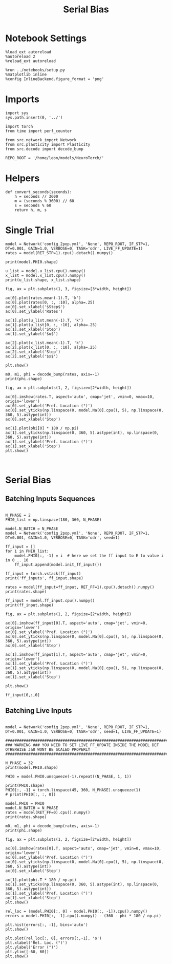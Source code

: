 #+STARTUP: fold
#+TITLE: Serial Bias
#+PROPERTY: header-args:ipython :results both :exports both :async yes :session sbias :kernel torch

* Notebook Settings

#+begin_src ipython
  %load_ext autoreload
  %autoreload 2
  %reload_ext autoreload

  %run ../notebooks/setup.py
  %matplotlib inline
  %config InlineBackend.figure_format = 'png'
#+end_src

#+RESULTS:
:RESULTS:
: The autoreload extension is already loaded. To reload it, use:
:   %reload_ext autoreload
: Python exe
: /home/leon/mambaforge/envs/torch/bin/python
: <Figure size 600x370.82 with 0 Axes>
:END:

* Imports

#+begin_src ipython
  import sys
  sys.path.insert(0, '../')

  import torch
  from time import perf_counter

  from src.network import Network
  from src.plasticity import Plasticity
  from src.decode import decode_bump
 
  REPO_ROOT = '/home/leon/models/NeuroTorch/'
#+end_src

#+RESULTS:

* Helpers

#+begin_src ipython
  def convert_seconds(seconds):
      h = seconds // 3600
      m = (seconds % 3600) // 60
      s = seconds % 60
      return h, m, s
#+end_src

#+RESULTS:

* Single Trial

#+begin_src ipython
  model = Network('config_2pop.yml', 'None', REPO_ROOT, IF_STP=1, DT=0.001, GAIN=1.0, VERBOSE=0, TASK='odr', LIVE_FF_UPDATE=1)
  rates = model(RET_STP=1).cpu().detach().numpy()
#+end_src

#+RESULTS:

#+begin_src ipython
  print(model.PHI0.shape)
#+end_src

#+RESULTS:
: torch.Size([1, 3])

#+begin_src ipython
  u_list = model.u_list.cpu().numpy()
  x_list = model.x_list.cpu().numpy()
  print(u_list.shape, x_list.shape)
#+end_src

#+RESULTS:
: (1, 111, 8000) (1, 111, 8000)

#+begin_src ipython
  fig, ax = plt.subplots(1, 3, figsize=[3*width, height])

  ax[0].plot(rates.mean(-1).T, 'k')
  ax[0].plot(rates[0, :, :10], alpha=.25)
  ax[0].set_xlabel('$Step$')
  ax[0].set_ylabel('Rates')

  ax[1].plot(u_list.mean(-1).T, 'k')
  ax[1].plot(u_list[0, :, :10], alpha=.25)
  ax[1].set_xlabel('Step')
  ax[1].set_ylabel('$u$')

  ax[2].plot(x_list.mean(-1).T, 'k')
  ax[2].plot(x_list[0, :, :10], alpha=.25)
  ax[2].set_xlabel('Step')
  ax[2].set_ylabel('$x$')
  
  plt.show()
#+end_src

#+RESULTS:
[[file:./.ob-jupyter/acba724f68f1b7ed4ba9e514812c2648329a4287.png]]

#+begin_src ipython
  m0, m1, phi = decode_bump(rates, axis=-1)
  print(phi.shape)
#+end_src

#+RESULTS:
: (1, 111)

#+begin_src ipython
  fig, ax = plt.subplots(1, 2, figsize=[2*width, height])

  ax[0].imshow(rates.T, aspect='auto', cmap='jet', vmin=0, vmax=10, origin='lower')
  ax[0].set_ylabel('Pref. Location (°)')
  ax[0].set_yticks(np.linspace(0, model.Na[0].cpu(), 5), np.linspace(0, 360, 5).astype(int))
  ax[0].set_xlabel('Step')

  ax[1].plot(phi[0] * 180 / np.pi)
  ax[1].set_yticks(np.linspace(0, 360, 5).astype(int), np.linspace(0, 360, 5).astype(int))
  ax[1].set_ylabel('Pref. Location (°)')
  ax[1].set_xlabel('Step')
  plt.show()
#+end_src

#+RESULTS:
[[file:./.ob-jupyter/82ea2c258b206b6ac926b117001f0c67427dfad8.png]]

#+begin_src ipython

#+end_src

#+RESULTS:

* Serial Bias
** Batching Inputs Sequences

#+begin_src ipython

  N_PHASE = 2
  PHI0_list = np.linspace(180, 360, N_PHASE)

  model.N_BATCH = N_PHASE
  model = Network('config_2pop.yml', 'None', REPO_ROOT, IF_STP=1, DT=0.001, GAIN=1.0, VERBOSE=0, TASK='odr', seed=1)

  ff_input = []
  for i in PHI0_list:
      model.PHI0[:, -1] = i  # here we set the ff input to E to value i in 0 .. 10
      ff_input.append(model.init_ff_input())
  
  ff_input = torch.vstack(ff_input)
  print('ff_inputs', ff_input.shape)
#+end_src

#+RESULTS:
: ff_inputs torch.Size([2, 12100, 10000])

#+begin_src ipython
  rates = model(ff_input=ff_input, RET_FF=1).cpu().detach().numpy()
  print(rates.shape)
#+end_src

#+RESULTS:
: (2, 111, 8000)

#+begin_src ipython
  ff_input = model.ff_input.cpu().numpy()
  print(ff_input.shape)
#+end_src

#+RESULTS:
: (2, 12100, 8000)

#+begin_src ipython
  fig, ax = plt.subplots(1, 2, figsize=[2*width, height])

  ax[0].imshow(ff_input[0].T, aspect='auto', cmap='jet', vmin=0, origin='lower')
  ax[0].set_ylabel('Pref. Location (°)')
  ax[0].set_yticks(np.linspace(0, model.Na[0].cpu(), 5), np.linspace(0, 360, 5).astype(int))
  ax[0].set_xlabel('Step')

  ax[1].imshow(ff_input[1].T, aspect='auto', cmap='jet', vmin=0, origin='lower')
  ax[1].set_ylabel('Pref. Location (°)')
  ax[1].set_yticks(np.linspace(0, model.Na[0].cpu(), 5), np.linspace(0, 360, 5).astype(int))
  ax[1].set_xlabel('Step')
  
  plt.show()
#+end_src

#+RESULTS:
[[file:./.ob-jupyter/828022f39d5c28e8d915ee2e94a7182fe1ba5d42.png]]

#+begin_src ipython
  ff_input[0,:,0]
#+end_src

#+RESULTS:
: array([44.72136, 44.72136, 44.72136, ..., 44.72136, 44.72136, 44.72136],
:       dtype=float32)

** Batching Live Inputs

#+begin_src ipython

  model = Network('config_2pop.yml', 'None', REPO_ROOT, IF_STP=1, DT=0.001, GAIN=1.0, VERBOSE=0, TASK='odr', seed=1, LIVE_FF_UPDATE=1)

  #########################################################################################################
  ### WARNING ### YOU NEED TO SET LIVE_FF_UPDATE INSIDE THE MODEL DEF OTHERWISE Ja0 WONT BE SCALED PROPERLY
  #########################################################################################################

  N_PHASE = 32
  print(model.PHI0.shape)

  PHI0 = model.PHI0.unsqueeze(-1).repeat((N_PHASE, 1, 1))

  print(PHI0.shape)
  PHI0[:, -1] = torch.linspace(45, 360, N_PHASE).unsqueeze(1)
  # print(PHI0[:, :, 0])
#+end_src

#+RESULTS:
: torch.Size([1, 3])
: torch.Size([32, 3, 1])

#+begin_src ipython
  model.PHI0 = PHI0
  model.N_BATCH = N_PHASE
  rates = model(RET_FF=0).cpu().numpy()
  print(rates.shape)
#+end_src

#+RESULTS:
: (32, 111, 8000)

#+begin_src ipython
  m0, m1, phi = decode_bump(rates, axis=-1)
  print(phi.shape)
#+end_src

#+RESULTS:
: (32, 111)

#+begin_src ipython
  fig, ax = plt.subplots(1, 2, figsize=[2*width, height])
  
  ax[0].imshow(rates[0].T, aspect='auto', cmap='jet', vmin=0, vmax=10, origin='lower')
  ax[0].set_ylabel('Pref. Location (°)')
  ax[0].set_yticks(np.linspace(0, model.Na[0].cpu(), 5), np.linspace(0, 360, 5).astype(int))
  ax[0].set_xlabel('Step')

  ax[1].plot(phi.T * 180 / np.pi)
  ax[1].set_yticks(np.linspace(0, 360, 5).astype(int), np.linspace(0, 360, 5).astype(int))
  ax[1].set_ylabel('Pref. Location (°)')
  ax[1].set_xlabel('Step')
  plt.show()
#+end_src

#+RESULTS:
[[file:./.ob-jupyter/2e3da880993b816fe62e82f81fff1cc277d17613.png]]

#+begin_src ipython
  rel_loc = (model.PHI0[:, 0] - model.PHI0[:, -1]).cpu().numpy()
  errors = model.PHI0[:, -1].cpu().numpy() - (360 - phi * 180 / np.pi)
#+end_src

#+RESULTS:

#+begin_src ipython
  plt.hist(errors[:, -1], bins='auto')
  plt.show()
#+end_src

#+RESULTS:
[[file:./.ob-jupyter/0a149af46ff4cacc2a532d85b042f455d3b9cd36.png]]

#+begin_src ipython
  plt.plot(rel_loc[:, 0], errors[:,-1], 'o')
  plt.xlabel('Rel. Loc. (°)')
  plt.ylabel('Error (°)')
  plt.ylim([-60, 60])
  plt.show()
#+end_src

#+RESULTS:
[[file:./.ob-jupyter/5de40ab6c3fc6f120474ec5b37fddb60cf58f101.png]]

#+begin_src ipython

#+end_src

#+RESULTS:
